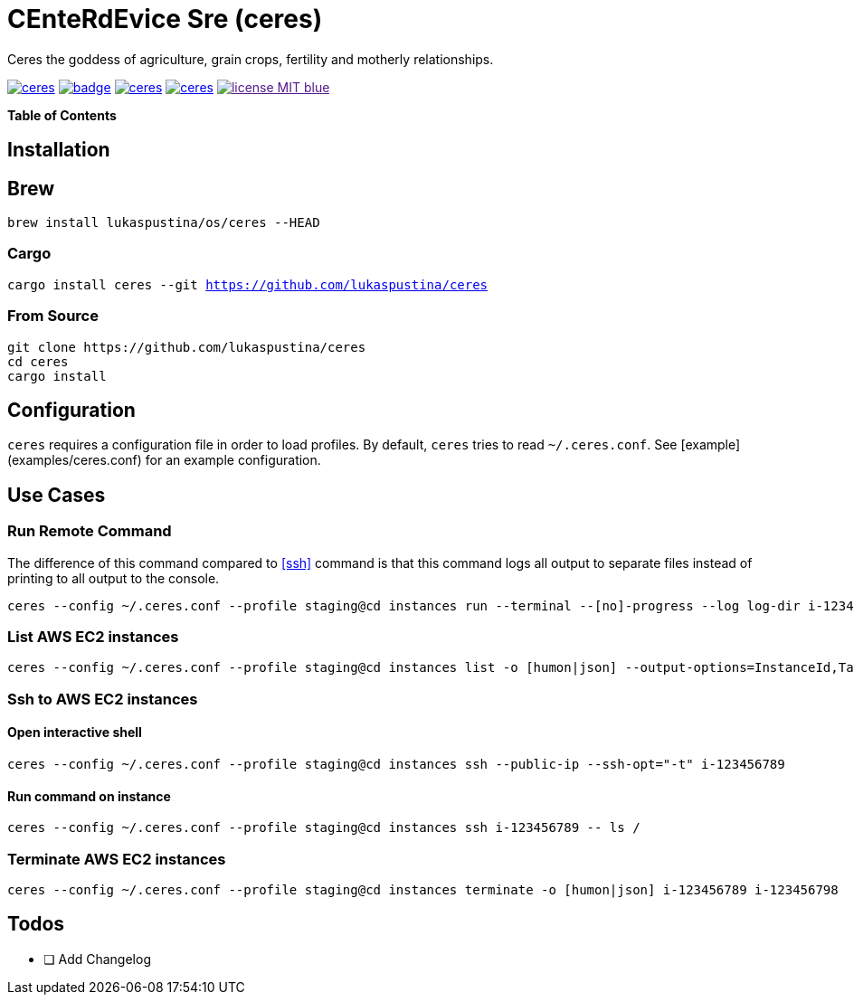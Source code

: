 = CEnteRdEvice Sre (ceres)

Ceres the goddess of agriculture, grain crops, fertility and motherly relationships.

image:https://travis-ci.org/lukaspustina/ceres.svg?branch=master[link="https://travis-ci.org/lukaspustina/ceres"] image:https://codecov.io/gh/lukaspustina/ceres/branch/master/graph/badge.svg[link="https://codecov.io/gh/lukaspustina/ceres"] image:https://img.shields.io/github/release/lukaspustina/ceres.svg[link="https://github.com/lukaspustina/ceres/releases"] image:https://img.shields.io/crates/v/ceres.svg[link="https://crates.io/crates/ceres"] image:https://img.shields.io/badge/license-MIT-blue.svg?label=License[link="./LICENSE]

*Table of Contents*

:toc:

== Installation

== Brew

`brew install lukaspustina/os/ceres --HEAD`

=== Cargo

`cargo install ceres --git https://github.com/lukaspustina/ceres`

=== From Source

[source,bash]
----
git clone https://github.com/lukaspustina/ceres
cd ceres
cargo install
----


== Configuration

`ceres` requires a configuration file in order to load profiles. By default, `ceres` tries to read `~/.ceres.conf`. See [example](examples/ceres.conf) for an example configuration.


== Use Cases

=== Run Remote Command

The difference of this command compared to <<ssh>> command is that this command logs all output to separate files instead of printing to all output to the console.

[source,bash]
----
ceres --config ~/.ceres.conf --profile staging@cd instances run --terminal --[no]-progress --log log-dir i-123456789 i-987654321 -- ls /
----

=== List AWS EC2 instances

[source,bash]
----
ceres --config ~/.ceres.conf --profile staging@cd instances list -o [humon|json] --output-options=InstanceId,Tags=Name:AnsibleHostGroup,State --filter 'Instance=i-.*,Tags=Name:AnsibleHostGroup=batch_.*,State=stopped'
----

=== Ssh to AWS EC2 instances

==== Open interactive shell

[source,bash]
----
ceres --config ~/.ceres.conf --profile staging@cd instances ssh --public-ip --ssh-opt="-t" i-123456789
----

==== Run command on instance
[[ssh]]

[source,bash]
----
ceres --config ~/.ceres.conf --profile staging@cd instances ssh i-123456789 -- ls /
----

=== Terminate AWS EC2 instances

[source,bash]
----
ceres --config ~/.ceres.conf --profile staging@cd instances terminate -o [humon|json] i-123456789 i-123456798
----

== Todos

* [ ] Add Changelog

